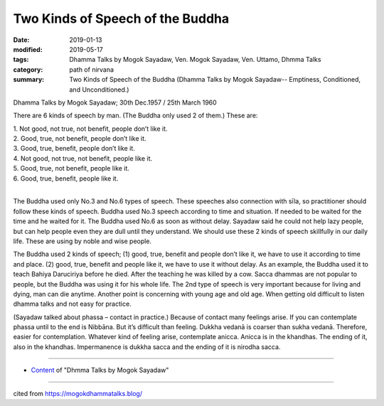 ==========================================
Two Kinds of Speech of the Buddha
==========================================

:date: 2019-01-13
:modified: 2019-05-17
:tags: Dhamma Talks by Mogok Sayadaw, Ven. Mogok Sayadaw, Ven. Uttamo, Dhmma Talks
:category: path of nirvana
:summary: Two Kinds of Speech of the Buddha (Dhamma Talks by Mogok Sayadaw-- Emptiness, Conditioned, and Unconditioned.)

Dhamma Talks by Mogok Sayadaw; 30th Dec.1957 / 25th March 1960

There are 6 kinds of speech by man. (The Buddha only used 2 of them.) These are:

| 1. Not good, not true, not benefit, people don’t like it.
| 2. Good, true, not benefit, people don’t like it.
| 3. Good, true, benefit, people don’t like it.
| 4. Not good, not true, not benefit, people like it.
| 5. Good, true, not benefit, people like it.
| 6. Good, true, benefit, people like it.
| 

The Buddha used only No.3 and No.6 types of speech. These speeches also connection with sīla, so practitioner should follow these kinds of speech. Buddha used No.3 speech according to time and situation. If needed to be waited for the time and he waited for it. The Buddha used No.6 as soon as without delay. Sayadaw said he could not help lazy people, but can help people even they are dull until they understand. We should use these 2 kinds of speech skillfully in our daily life. These are using by noble and wise people.

The Buddha used 2 kinds of speech; (1) good, true, benefit and people don’t like it, we have to use it according to time and place. (2) good, true, benefit and people like it, we have to use it without delay. As an example, the Buddha used it to teach Bahiya Daruciriya before he died. After the teaching he was killed by a cow. Sacca dhammas are not popular to people, but the Buddha was using it for his whole life. The 2nd type of speech is very important because for living and dying, man can die anytime. Another point is concerning with young age and old age. When getting old difficult to listen dhamma talks and not easy for practice.

(Sayadaw talked about phassa – contact in practice.) Because of contact many feelings arise. If you can contemplate phassa until to the end is Nibbāna. But it’s difficult than feeling. Dukkha vedanā is coarser than sukha vedanā. Therefore, easier for contemplation. Whatever kind of feeling arise, contemplate anicca. Anicca is in the khandhas. The ending of it, also in the khandhas. Impermanence is dukkha sacca and the ending of it is nirodha sacca.

------

- `Content <{filename}../publication-of-ven-uttamo%zh.rst#dhmma-talks-by-mogok-sayadaw>`__ of "Dhmma Talks by Mogok Sayadaw"

------

cited from https://mogokdhammatalks.blog/

..
  05-17 rev. title: old: The
  2019-01-11  create rst; post on 01-13